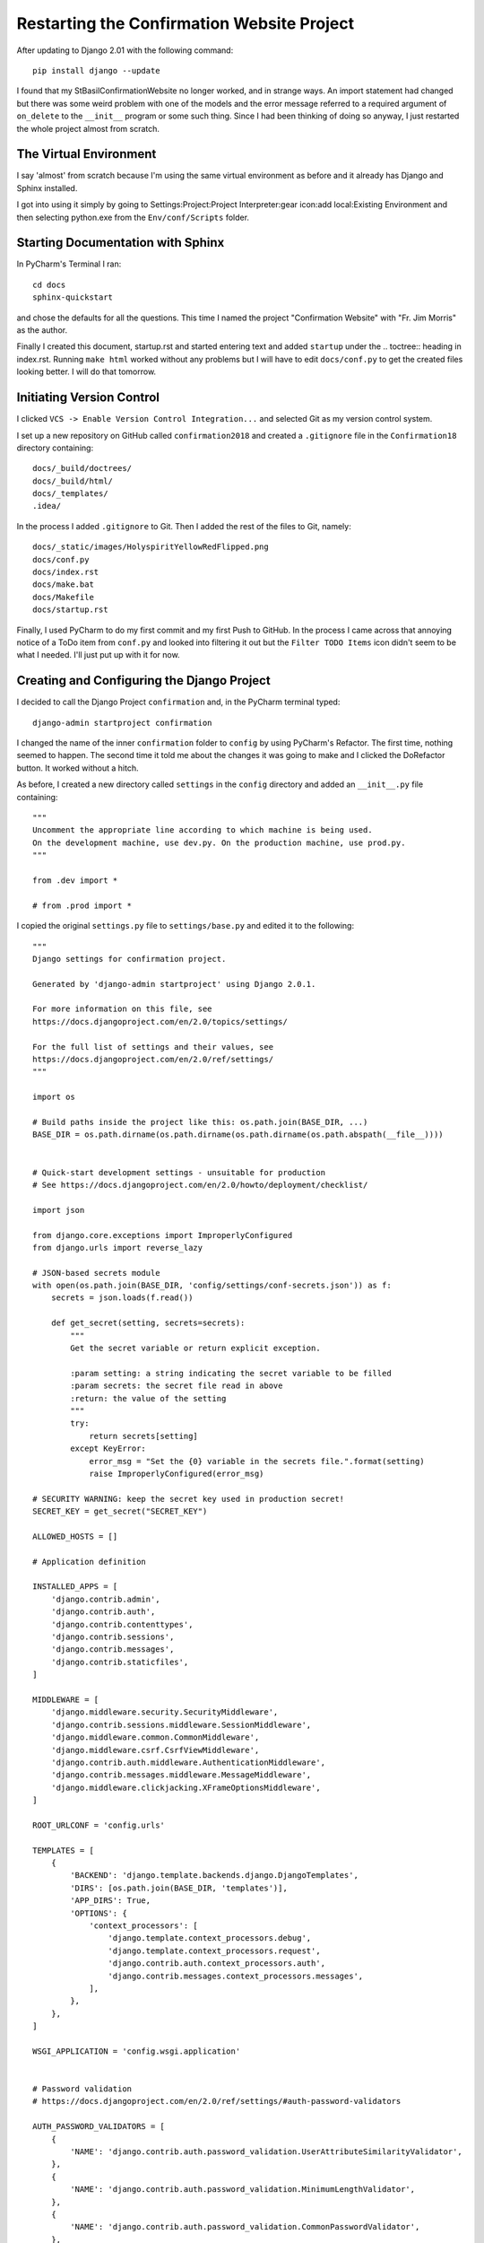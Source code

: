 Restarting the Confirmation Website Project
===========================================

After updating to Django 2.01 with the following command::

    pip install django --update

I found that my StBasilConfirmationWebsite no longer worked, and in strange ways. An import statement had changed but
there was some weird problem with one of the models and the error message referred to a required argument of
``on_delete`` to the ``__init__`` program or some such thing. Since I had been thinking of doing so anyway, I just
restarted the whole project almost from scratch.

The Virtual Environment
-----------------------

I say 'almost' from scratch because I'm using the same virtual environment as before and it already has Django and
Sphinx installed.

I got into using it simply by going to Settings:Project:Project Interpreter:gear icon:add local:Existing Environment and
then selecting python.exe from the ``Env/conf/Scripts`` folder.

Starting Documentation with Sphinx
----------------------------------

In PyCharm's Terminal I ran::

    cd docs
    sphinx-quickstart

and chose the defaults for all the questions. This time I named the project "Confirmation Website" with "Fr. Jim Morris"
as the author.

Finally I created this document, startup.rst and started entering text and added ``startup`` under the .. toctree::
heading in index.rst. Running ``make html`` worked without any problems but I will have to edit ``docs/conf.py`` to get
the created files looking better. I will do that tomorrow.

Initiating Version Control
--------------------------

I clicked ``VCS -> Enable Version Control Integration...`` and selected Git as my version control system.

I set up a new repository on GitHub called ``confirmation2018`` and created a ``.gitignore`` file in the
``Confirmation18`` directory containing::

    docs/_build/doctrees/
    docs/_build/html/
    docs/_templates/
    .idea/

In the process I added ``.gitignore`` to Git.  Then I added the rest of the files to Git, namely::

    docs/_static/images/HolyspiritYellowRedFlipped.png
    docs/conf.py
    docs/index.rst
    docs/make.bat
    docs/Makefile
    docs/startup.rst

Finally, I used PyCharm to do my first commit and my first Push to GitHub. In the process I came across that annoying
notice of a ToDo item from ``conf.py`` and looked into filtering it out but the ``Filter TODO Items`` icon didn't seem
to be what I needed. I'll just put up with it for now.

Creating and Configuring the Django Project
-------------------------------------------

I decided to call the Django Project ``confirmation`` and, in the PyCharm terminal typed::

    django-admin startproject confirmation

I changed the name of the inner ``confirmation`` folder to ``config`` by using PyCharm's Refactor. The first time,
nothing seemed to happen. The second time it told me about the changes it was going to make and I clicked the
DoRefactor button. It worked without a hitch.

As before, I created a new directory called ``settings`` in the ``config`` directory and added an ``__init__.py`` file
containing::

    """
    Uncomment the appropriate line according to which machine is being used.
    On the development machine, use dev.py. On the production machine, use prod.py.
    """

    from .dev import *

    # from .prod import *

I copied the original ``settings.py`` file to ``settings/base.py`` and edited it to the following::

    """
    Django settings for confirmation project.

    Generated by 'django-admin startproject' using Django 2.0.1.

    For more information on this file, see
    https://docs.djangoproject.com/en/2.0/topics/settings/

    For the full list of settings and their values, see
    https://docs.djangoproject.com/en/2.0/ref/settings/
    """

    import os

    # Build paths inside the project like this: os.path.join(BASE_DIR, ...)
    BASE_DIR = os.path.dirname(os.path.dirname(os.path.dirname(os.path.abspath(__file__))))


    # Quick-start development settings - unsuitable for production
    # See https://docs.djangoproject.com/en/2.0/howto/deployment/checklist/

    import json

    from django.core.exceptions import ImproperlyConfigured
    from django.urls import reverse_lazy

    # JSON-based secrets module
    with open(os.path.join(BASE_DIR, 'config/settings/conf-secrets.json')) as f:
        secrets = json.loads(f.read())

        def get_secret(setting, secrets=secrets):
            """
            Get the secret variable or return explicit exception.

            :param setting: a string indicating the secret variable to be filled
            :param secrets: the secret file read in above
            :return: the value of the setting
            """
            try:
                return secrets[setting]
            except KeyError:
                error_msg = "Set the {0} variable in the secrets file.".format(setting)
                raise ImproperlyConfigured(error_msg)

    # SECURITY WARNING: keep the secret key used in production secret!
    SECRET_KEY = get_secret("SECRET_KEY")

    ALLOWED_HOSTS = []

    # Application definition

    INSTALLED_APPS = [
        'django.contrib.admin',
        'django.contrib.auth',
        'django.contrib.contenttypes',
        'django.contrib.sessions',
        'django.contrib.messages',
        'django.contrib.staticfiles',
    ]

    MIDDLEWARE = [
        'django.middleware.security.SecurityMiddleware',
        'django.contrib.sessions.middleware.SessionMiddleware',
        'django.middleware.common.CommonMiddleware',
        'django.middleware.csrf.CsrfViewMiddleware',
        'django.contrib.auth.middleware.AuthenticationMiddleware',
        'django.contrib.messages.middleware.MessageMiddleware',
        'django.middleware.clickjacking.XFrameOptionsMiddleware',
    ]

    ROOT_URLCONF = 'config.urls'

    TEMPLATES = [
        {
            'BACKEND': 'django.template.backends.django.DjangoTemplates',
            'DIRS': [os.path.join(BASE_DIR, 'templates')],
            'APP_DIRS': True,
            'OPTIONS': {
                'context_processors': [
                    'django.template.context_processors.debug',
                    'django.template.context_processors.request',
                    'django.contrib.auth.context_processors.auth',
                    'django.contrib.messages.context_processors.messages',
                ],
            },
        },
    ]

    WSGI_APPLICATION = 'config.wsgi.application'


    # Password validation
    # https://docs.djangoproject.com/en/2.0/ref/settings/#auth-password-validators

    AUTH_PASSWORD_VALIDATORS = [
        {
            'NAME': 'django.contrib.auth.password_validation.UserAttributeSimilarityValidator',
        },
        {
            'NAME': 'django.contrib.auth.password_validation.MinimumLengthValidator',
        },
        {
            'NAME': 'django.contrib.auth.password_validation.CommonPasswordValidator',
        },
        {
            'NAME': 'django.contrib.auth.password_validation.NumericPasswordValidator',
        },
    ]


    # Internationalization
    # https://docs.djangoproject.com/en/2.0/topics/i18n/

    LANGUAGE_CODE = 'en-us'

    TIME_ZONE = 'America/Detroit'

    USE_I18N = True

    USE_L10N = True

    USE_TZ = True

    LOGIN_URL = reverse_lazy('dj-auth:login')
    LOGOUT_URL = reverse_lazy('dj-auth:logout')
    LOGIN_REDIRECT_URL = reverse_lazy('welcome_page')

Similarly I created ``dev.py`` from the former version::

    from .base import *

    import os

    # SECURITY WARNING: don't run with debug turned on in production!
    DEBUG = True

    # Database
    # https://docs.djangoproject.com/en/2.0/ref/settings/#databases

    DATABASES = {
        'default': {
            'ENGINE': 'django.db.backends.postgresql',
            'NAME': get_secret('DATABASE_NAME'),
            'USER': get_secret('DATABASE_USER'),
            'PASSWORD': get_secret('DATABASE_PASSWORD'),
            'HOST': get_secret('DATABASE_HOST'),
            'PORT': get_secret('DATABASE_PORT')
        }
    }

    EMAIL_BACKEND = 'django.core.mail.backends.console.EmailBackend'

    # Static files (CSS, JavaScript, Images)
    # https://docs.djangoproject.com/en/2.01/howto/static-files/

    STATIC_URL = '/static/'
    STATICFILES_DIRS = (os.path.join(BASE_DIR, 'static', 'site'), )

And ``prod.py`` too::

    """
    This file will need some work before the website is hosted by WebFaction.
    See the christmas17 project.
    """

    from .base import *

    import os

    # SECURITY WARNING: don't run with debug turned on in production!
    DEBUG = False

    # Database
    # https://docs.djangoproject.com/en/2.0/ref/settings/#databases

    DATABASES = {
        'default': {
            'ENGINE': 'django.db.backends.postgresql',
            'NAME': get_secret('PROD_DATABASE_NAME'),
            'USER': get_secret('PROD_DATABASE_USER'),
            'PASSWORD': get_secret('PROD_DATABASE_PASSWORD'),
            'HOST': get_secret('PROD_DATABASE_HOST'),
            'PORT': get_secret('PROD_DATABASE_PORT')
        }
    }

    # Static files (CSS, JavaScript, Images)
    # https://docs.djangoproject.com/en/2.01/howto/static-files/

    # STATIC_ROOT = fill in with webfactional information
    #STATIC_URL = fill in with webfactional information
    STATICFILES_DIRS = (os.path.join(BASE_DIR, 'static', 'site'), )

    EMAIL_HOST = get_secret('EMAIL_HOST')
    EMAIL_HOST_USER = get_secret('EMAIL_HOST_USER')
    EMAIL_HOST_PASSWORD = get_secret('EMAIL_HOST_PASSWORD')
    DEFAULT_FROM_EMAIL = get_secret('DEFAULT_FROM_EMAIL')
    SERVER_EMAIL = get_secret('SERVER_EMAIL')

.. index:: pgAdminIV

Preparing the Local Database
----------------------------

In pgAdminIV, which always seems to fail the first time I open it but succeeds the second time, I went to
``Servers(2)->PostgreSQL 10`` and right-clicked ``Databases(1)`` and selected ``Create->Database...``  I named it conf18
and, temporarily anyway, kept the owner as postgres. (There were no other owners listed on this, my rectory computer.)

I managed to add another possible owner by right-clicking on ``Login/Group Roles(6)`` and adding the name 'Jim.' I did
not have to include a password, but I added it later when I found the Definition tab under the ``Properties`` context
menu. I used "dylan-selfie" of course.  I deleted the conf18 database I created above and created a new one selecting
Jim as the owner. I don't know if I had to do it that way or if I could just change the owner by getting into the
properties page.  I may not know if this database works until I add some models to the project.

Testing the Current Form of the Website
---------------------------------------

To test what I've done so far I did a ``python manage.py runserver`` and pointed the browser to ``localhost:8000``. I
got Django 2.0's new "The install worked successfully! Congratulations!" page. Yay!!!

I did another commit before adding my first app.



